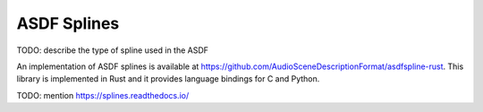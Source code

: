 ASDF Splines
============

TODO: describe the type of spline used in the ASDF

An implementation of ASDF splines is available at
https://github.com/AudioSceneDescriptionFormat/asdfspline-rust.
This library is implemented in Rust
and it provides language bindings for C and Python.

TODO: mention https://splines.readthedocs.io/

